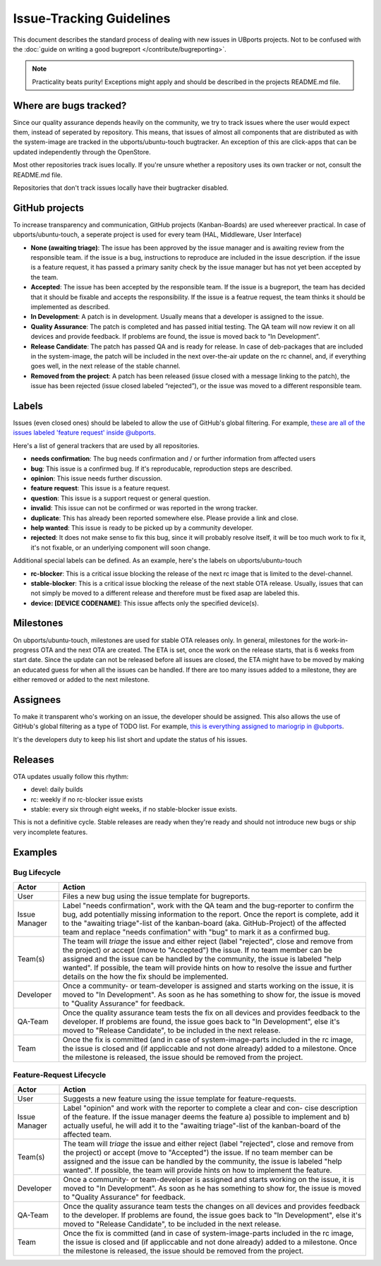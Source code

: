 Issue-Tracking Guidelines
=========================

This document describes the standard process of dealing with new issues in UBports projects. Not to be confused with the :doc:`guide on writing a good bugreport </contribute/bugreporting>`.

.. note::
    Practicality beats purity! Exceptions might apply and should be described in the projects README.md file.

Where are bugs tracked?
-----------------------

Since our quality assurance depends heavily on the community, we try to
track issues where the user would expect them, instead of seperated by
repository. This means, that issues of almost all components that are
distributed as with the system-image are tracked in the
ubports/ubuntu-touch bugtracker. An exception of this are click-apps
that can be updated independently through the OpenStore.

Most other repositories track isues locally. If you're unsure whether a
repository uses its own tracker or not, consult the README.md file.

Repositories that don't track issues locally have their bugtracker
disabled.

GitHub projects
---------------

To increase transparency and communication, GitHub projects
(Kanban-Boards) are used whereever practical. In case of
ubports/ubuntu-touch, a seperate project is used for every team (HAL,
Middleware, User Interface)

* **None (awaiting triage)**: The issue has been approved by the issue manager and is awaiting review from the responsible team. if the issue is a bug, instructions to reproduce are included in the issue description. if the issue is a feature request, it has passed a primary sanity check by the issue manager but has not yet been accepted by the team.
* **Accepted**: The issue has been accepted by the responsible team. If the issue is a bugreport, the team has decided that it should be fixable and accepts the responsibility. If the issue is a featrue request, the team thinks it should be implemented as described.
* **In Development**: A patch is in development. Usually means that a developer is assigned to the issue.
* **Quality Assurance**: The patch is completed and has passed initial testing. The QA team will now review it on all devices and provide feedback. If problems are found, the issue is moved back to “In Development”.
* **Release Candidate**: The patch has passed QA and is ready for release. In case of deb-packages that are included in the system-image, the patch will be included in the next over-the-air update on the rc channel, and, if everything goes well, in the next release of the stable channel.
* **Removed from the project**: A patch has been released (issue closed with a message linking to the patch), the issue has been rejected (issue closed labeled “rejected”), or the issue was moved to a different responsible team.

Labels
------

Issues (even closed ones) should be labeled to allow the use of GitHub's
global filtering. For example, `these are all of the issues labeled 'feature request' inside @ubports <https://github.com/search?utf8=%E2%9C%93&q=is%3Aopen+org%3Aubports+label%3A%22feature+request%22&type=>`_.

Here's a list of general trackers that are used by all repositories.

-  **needs confirmation**: The bug needs confirmation and / or further
   information from affected users
-  **bug**: This issue is a confirmed bug. If it's reproducable,
   reproduction steps are described.
-  **opinion**: This issue needs further discussion.
-  **feature request**: This issue is a feature request.
-  **question**: This issue is a support request or general question.
-  **invalid**: This issue can not be confirmed or was reported in the wrong
   tracker.
-  **duplicate**: This has already been reported somewhere else. Please
   provide a link and close.
-  **help wanted**: This issue is ready to be picked up by a community
   developer.
-  **rejected**: It does not make sense to fix this bug, since it will
   probably resolve itself, it will be too much work to fix it, it's not
   fixable, or an underlying component will soon change.

Additional special labels can be defined. As an example, here's the
labels on ubports/ubuntu-touch

-  **rc-blocker**: This is a critical issue blocking the release of the next
   rc image that is limited to the devel-channel.
-  **stable-blocker**: This is a critical issue blocking the release of the
   next stable OTA release. Usually, issues that can not simply be moved
   to a different release and therefore must be fixed asap are labeled
   this.
-  **device: [DEVICE CODENAME]**: This issue affects only the specified
   device(s).

Milestones
----------

On ubports/ubuntu-touch, milestones are used for stable OTA releases
only. In general, milestones for the work-in-progress OTA and the next
OTA are created. The ETA is set, once the work on the release starts,
that is 6 weeks from start date. Since the update can not be released
before all issues are closed, the ETA might have to be moved by making
an educated guess for when all the issues can be handled. If there are
too many issues added to a milestone, they are either removed or added
to the next milestone.

Assignees
---------

To make it transparent who's working on an issue, the developer should
be assigned. This also allows the use of GitHub's global filtering as a
type of TODO list. For example, `this is everything assigned to mariogrip in @ubports <https://github.com/search?utf8=%E2%9C%93&q=is%3Aopen+org%3Aubports+assignee%3Amariogrip&type=>`_.

It's the developers duty to keep his list short and update the status of
his issues.

Releases
--------

OTA updates usually follow this rhythm:

-  devel: daily builds
-  rc: weekly if no rc-blocker issue exists
-  stable: every six through eight weeks, if no stable-blocker issue
   exists.

This is not a definitive cycle. Stable releases are ready when they're
ready and should not introduce new bugs or ship very incomplete
features.

Examples
--------

Bug Lifecycle
~~~~~~~~~~~~~

+--------------+-------------------------------------------------------------+
| Actor        | Action                                                      |
+==============+=============================================================+
| User         | Files a new bug using the issue template for bugreports.    |
+--------------+-------------------------------------------------------------+
| Issue        | Label "needs confirmation", work with the QA team and the   |
| Manager      | bug-reporter                                                |
|              | to confirm the bug, add potentially missing information to  |
|              | the report.                                                 |
|              | Once the report is complete, add it to the "awaiting        |
|              | triage"-list of the                                         |
|              | kanban-board (aka. GitHub-Project) of the affected team and |
|              | replace                                                     |
|              | "needs confimation" with "bug" to mark it as a confirmed    |
|              | bug.                                                        |
+--------------+-------------------------------------------------------------+
| Team(s)      | The team will *triage* the issue and either reject (label   |
|              | "rejected",                                                 |
|              | close and remove from the project) or accept (move to       |
|              | "Accepted") the                                             |
|              | issue. If no team member can be assigned and the issue can  |
|              | be handled by                                               |
|              | the community, the issue is labeled "help wanted". If       |
|              | possible, the team                                          |
|              | will provide hints on how to resolve the issue and further  |
|              | details on the                                              |
|              | how the fix should be implemented.                          |
+--------------+-------------------------------------------------------------+
| Developer    | Once a community- or team-developer is assigned and starts  |
|              | working on the                                              |
|              | issue, it is moved to "In Development". As soon as he has   |
|              | something to                                                |
|              | show for, the issue is moved to "Quality Assurance" for     |
|              | feedback.                                                   |
+--------------+-------------------------------------------------------------+
| QA-Team      | Once the quality assurance team tests the fix on all        |
|              | devices and provides                                        |
|              | feedback to the developer. If problems are found, the issue |
|              | goes back to                                                |
|              | "In Development", else it's moved to "Release Candidate",   |
|              | to be included                                              |
|              | in the next release.                                        |
+--------------+-------------------------------------------------------------+
| Team         | Once the fix is committed (and in case of                   |
|              | system-image-parts included in                              |
|              | the rc image, the issue is closed and (if appliccable and   |
|              | not done                                                    |
|              | already) added to a milestone. Once the milestone is        |
|              | released, the issue                                         |
|              | should be removed from the project.                         |
+--------------+-------------------------------------------------------------+

Feature-Request Lifecycle
~~~~~~~~~~~~~~~~~~~~~~~~~

+--------------+-------------------------------------------------------------+
| Actor        | Action                                                      |
+==============+=============================================================+
| User         | Suggests a new feature using the issue template for         |
|              | feature-requests.                                           |
+--------------+-------------------------------------------------------------+
| Issue        | Label "opinion" and work with the reporter to complete a    |
| Manager      | clear and con-                                              |
|              | cise description of the feature. If the issue manager deems |
|              | the feature                                                 |
|              | a) possible to implement and b) actually useful, he will    |
|              | add it to the                                               |
|              | "awaiting triage"-list of the kanban-board of the affected  |
|              | team.                                                       |
+--------------+-------------------------------------------------------------+
| Team(s)      | The team will *triage* the issue and either reject (label   |
|              | "rejected",                                                 |
|              | close and remove from the project) or accept (move to       |
|              | "Accepted") the                                             |
|              | issue. If no team member can be assigned and the issue can  |
|              | be handled by                                               |
|              | the community, the issue is labeled "help wanted". If       |
|              | possible, the team                                          |
|              | will provide hints on how to implement the feature.         |
+--------------+-------------------------------------------------------------+
| Developer    | Once a community- or team-developer is assigned and starts  |
|              | working on the                                              |
|              | issue, it is moved to "In Development". As soon as he has   |
|              | something to                                                |
|              | show for, the issue is moved to "Quality Assurance" for     |
|              | feedback.                                                   |
+--------------+-------------------------------------------------------------+
| QA-Team      | Once the quality assurance team tests the changes on all    |
|              | devices and                                                 |
|              | provides feedback to the developer. If problems are found,  |
|              | the issue goes                                              |
|              | back to "In Development", else it's moved to "Release       |
|              | Candidate", to be                                           |
|              | included in the next release.                               |
+--------------+-------------------------------------------------------------+
| Team         | Once the fix is committed (and in case of                   |
|              | system-image-parts included in                              |
|              | the rc image, the issue is closed and (if appliccable and   |
|              | not done                                                    |
|              | already) added to a milestone. Once the milestone is        |
|              | released, the issue                                         |
|              | should be removed from the project.                         |
+--------------+-------------------------------------------------------------+
